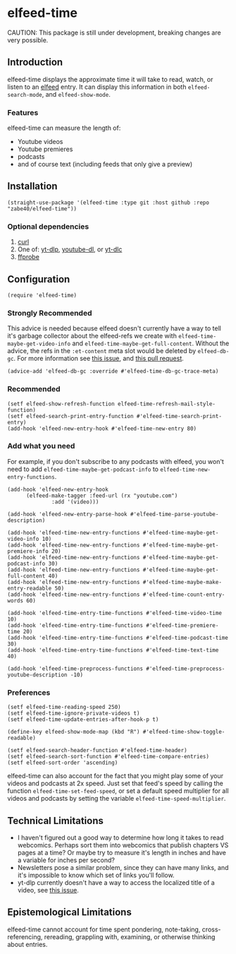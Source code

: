 * elfeed-time
CAUTION: This package is still under development, breaking changes are very possible.
** Introduction
elfeed-time displays the approximate time it will take to read, watch, or listen to an [[https://github.com/skeeto/elfeed/][elfeed]] entry. It can display this information in both ~elfeed-search-mode~, and ~elfeed-show-mode~.
#+html: <img src="https://i.imgur.com/MsSnK61.png">
*** Features
elfeed-time can measure the length of:
 * Youtube videos
 * Youtube premieres
 * podcasts
 * and of course text (including feeds that only give a preview)
** Installation
#+begin_src elisp
  (straight-use-package '(elfeed-time :type git :host github :repo "zabe40/elfeed-time"))
#+end_src
*** Optional dependencies
1. [[https://curl.se/][curl]]
2. One of: [[https://github.com/yt-dlp/yt-dlp][yt-dlp]], [[https://github.com/ytdl-org/youtube-dl][youtube-dl]], or [[https://github.com/blackjack4494/yt-dlc][yt-dlc]]
3. [[https://ffmpeg.org/ffprobe.html][ffprobe]]
** Configuration
#+begin_src elisp
  (require 'elfeed-time)
#+end_src
*** Strongly Recommended
This advice is needed because elfeed doesn't currently have a way to tell it's garbage collector about the elfeed-refs we create with ~elfeed-time-maybe-get-video-info~ and ~elfeed-time-maybe-get-full-content~. Without the advice, the refs in the ~:et-content~ meta slot would be deleted by ~elfeed-db-gc~. For more information see [[https://github.com/skeeto/elfeed/issues/376][this issue]], and [[https://github.com/skeeto/elfeed/pull/457][this pull request]].
#+begin_src elisp
  (advice-add 'elfeed-db-gc :override #'elfeed-time-db-gc-trace-meta)
#+end_src
*** Recommended
#+begin_src elisp
  (setf elfeed-show-refresh-function elfeed-time-refresh-mail-style-function)
  (setf elfeed-search-print-entry-function #'elfeed-time-search-print-entry)
  (add-hook 'elfeed-new-entry-hook #'elfeed-time-new-entry 80)
#+end_src
*** Add what you need
For example, if you don't subscribe to any podcasts with elfeed, you won't need to add ~elfeed-time-maybe-get-podcast-info~ to ~elfeed-time-new-entry-functions~.
#+begin_src elisp
  (add-hook 'elfeed-new-entry-hook
	    (elfeed-make-tagger :feed-url (rx "youtube.com")
				:add '(video)))

  (add-hook 'elfeed-new-entry-parse-hook #'elfeed-time-parse-youtube-description)

  (add-hook 'elfeed-time-new-entry-functions #'elfeed-time-maybe-get-video-info 10)
  (add-hook 'elfeed-time-new-entry-functions #'elfeed-time-maybe-get-premiere-info 20)
  (add-hook 'elfeed-time-new-entry-functions #'elfeed-time-maybe-get-podcast-info 30)
  (add-hook 'elfeed-time-new-entry-functions #'elfeed-time-maybe-get-full-content 40)
  (add-hook 'elfeed-time-new-entry-functions #'elfeed-time-maybe-make-entry-readable 50)
  (add-hook 'elfeed-time-new-entry-functions #'elfeed-time-count-entry-words 60)

  (add-hook 'elfeed-time-entry-time-functions #'elfeed-time-video-time 10)
  (add-hook 'elfeed-time-entry-time-functions #'elfeed-time-premiere-time 20)
  (add-hook 'elfeed-time-entry-time-functions #'elfeed-time-podcast-time 30)
  (add-hook 'elfeed-time-entry-time-functions #'elfeed-time-text-time 40)

  (add-hook 'elfeed-time-preprocess-functions #'elfeed-time-preprocess-youtube-description -10)
#+end_src
*** Preferences
#+begin_src elisp
  (setf elfeed-time-reading-speed 250)
  (setf elfeed-time-ignore-private-videos t)
  (setf elfeed-time-update-entries-after-hook-p t)

  (define-key elfeed-show-mode-map (kbd "R") #'elfeed-time-show-toggle-readable)

  (setf elfeed-search-header-function #'elfeed-time-header)
  (setf elfeed-search-sort-function #'elfeed-time-compare-entries)
  (setf elfeed-sort-order 'ascending)
#+end_src
elfeed-time can also account for the fact that you might play some of your videos and podcasts at 2x speed. Just set that feed's speed by calling the function ~elfeed-time-set-feed-speed~, or set a default speed multiplier for all videos and podcasts by setting the variable ~elfeed-time-speed-multiplier~.
** Technical Limitations
 * I haven't figured out a good way to determine how long it takes to read webcomics. Perhaps sort them into webcomics that publish chapters VS pages at a time? Or maybe try to measure it's length in inches and have a variable for inches per second?
 * Newsletters pose a similar problem, since they can have many links, and it's impossible to know which set of links you'll follow.
 * yt-dlp currently doesn't have a way to access the localized title of a video, see [[https://github.com/yt-dlp/yt-dlp/issues/387][this issue]].
** Epistemological Limitations
elfeed-time cannot account for time spent pondering, note-taking, cross-referencing, rereading, grappling with, examining, or otherwise thinking about entries.
